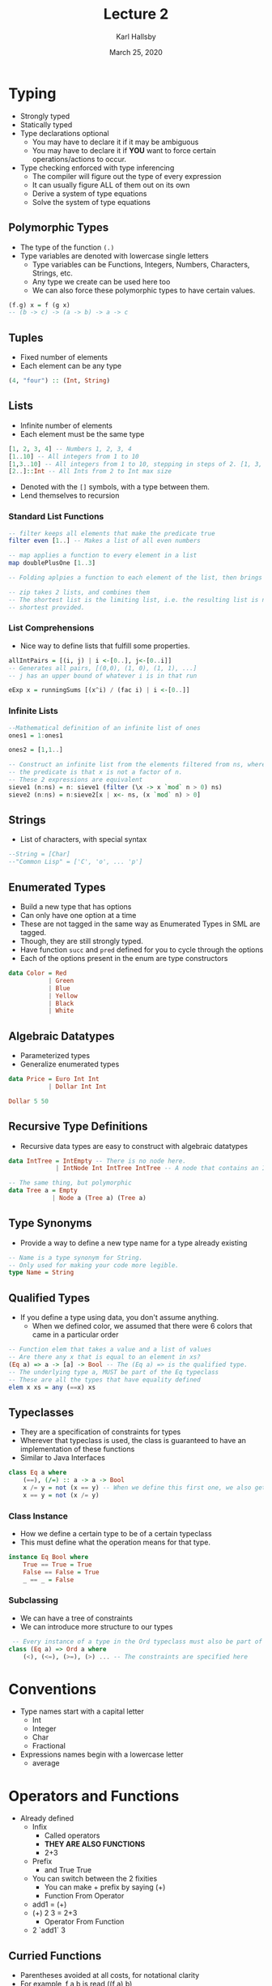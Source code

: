 #+TITLE: Lecture 2
#+AUTHOR: Karl Hallsby
#+DATE: March 25, 2020

* Typing
  * Strongly typed
  * Statically typed
  * Type declarations optional
    - You may have to declare it if it may be ambiguous
    - You may have to declare it if *YOU* want to force certain operations/actions to occur.
  * Type checking enforced with type inferencing
    - The compiler will figure out the type of every expression
    - It can usually figure ALL of them out on its own
    - Derive a system of type equations
    - Solve the system of type equations

** Polymorphic Types
   * The type of the function ~(.)~
   * Type variables are denoted with lowercase single letters
     - Type variables can be Functions, Integers, Numbers, Characters, Strings, etc.
     - Any type we create can be used here too
     - We can also force these polymorphic types to have certain values.
#+BEGIN_SRC haskell
(f.g) x = f (g x)
-- (b -> c) -> (a -> b) -> a -> c
#+END_SRC

** Tuples
   * Fixed number of elements
   * Each element can be any type
#+BEGIN_SRC haskell
(4, "four") :: (Int, String)
#+END_SRC

** Lists
   * Infinite number of elements
   * Each element must be the same type
#+BEGIN_SRC haskell
[1, 2, 3, 4] -- Numbers 1, 2, 3, 4
[1..10] -- All integers from 1 to 10
[1,3..10] -- All integers from 1 to 10, stepping in steps of 2. [1, 3, 5, 7, 9]
[2..]::Int -- All Ints from 2 to Int max size
#+END_SRC

   * Denoted with the ~[]~ symbols, with a type between them.
   * Lend themselves to recursion

*** Standard List Functions
#+BEGIN_SRC haskell
-- filter keeps all elements that make the predicate true
filter even [1..] -- Makes a list of all even numbers

-- map applies a function to every element in a list
map doublePlusOne [1..3]

-- Folding aplpies a function to each element of the list, then brings it all together

-- zip takes 2 lists, and combines them
-- The shortest list is the limiting list, i.e. the resulting list is no longer than the
-- shortest provided.
#+END_SRC

*** List Comprehensions
    * Nice way to define lists that fulfill some properties.
#+BEGIN_SRC haskell
allIntPairs = [(i, j) | i <-[0..], j<-[0..i]]
-- Generates all pairs, [(0,0), (1, 0), (1, 1), ...]
-- j has an upper bound of whatever i is in that run

eExp x = runningSums [(x^i) / (fac i) | i <-[0..]]
#+END_SRC

*** Infinite Lists
#+BEGIN_SRC haskell
--Mathematical definition of an infinite list of ones
ones1 = 1:ones1

ones2 = [1,1..]

-- Construct an infinite list from the elements filtered from ns, where
-- the predicate is that x is not a factor of n.
-- These 2 expressions are equivalent
sieve1 (n:ns) = n: sieve1 (filter (\x -> x `mod` n > 0) ns)
sieve2 (n:ns) = n:sieve2[x | x<- ns, (x `mod` n) > 0]
#+END_SRC

** Strings
   * List of characters, with special syntax
#+BEGIN_SRC haskell
--String = [Char]
--"Common Lisp" = ['C', 'o', ... 'p']
#+END_SRC

** Enumerated Types
   * Build a new type that has options
   * Can only have one option at a time
   * These are not tagged in the same way as Enumerated Types in SML are tagged.
   * Though, they are still strongly typed.
   * Have function ~succ~ and ~pred~ defined for you to cycle through the options
   * Each of the options present in the enum are type constructors
#+BEGIN_SRC haskell
data Color = Red
           | Green
           | Blue
           | Yellow
           | Black
           | White
#+END_SRC

** Algebraic Datatypes
   * Parameterized types
   * Generalize enumerated types
#+BEGIN_SRC haskell
data Price = Euro Int Int
           | Dollar Int Int

Dollar 5 50
#+END_SRC

** Recursive Type Definitions
   * Recursive data types are easy to construct with algebraic datatypes
#+BEGIN_SRC haskell
data IntTree = IntEmpty -- There is no node here.
             | IntNode Int IntTree IntTree -- A node that contains an Int and 2 subtrees

-- The same thing, but polymorphic
data Tree a = Empty
            | Node a (Tree a) (Tree a)
#+END_SRC

** Type Synonyms
   * Provide a way to define a new type name for a type already existing
#+BEGIN_SRC haskell
-- Name is a type synonym for String.
-- Only used for making your code more legible.
type Name = String
#+END_SRC

** Qualified Types
   * If you define a type using data, you don't assume anything.
     - When we defined color, we assumed that there were 6 colors that came in a particular order
#+BEGIN_SRC haskell
-- Function elem that takes a value and a list of values
-- Are there any x that is equal to an element in xs?
(Eq a) => a -> [a] -> Bool -- The (Eq a) => is the qualified type.
-- The underlying type a, MUST be part of the Eq typeclass
-- These are all the types that have equality defined
elem x xs = any (==x) xs
#+END_SRC

** Typeclasses
   * They are a specification of constraints for types
   * Wherever that typeclass is used, the class is guaranteed to have an implementation of these functions
   * Similar to Java Interfaces
#+BEGIN_SRC haskell
class Eq a where
    (==), (/=) :: a -> a -> Bool
    x /= y = not (x == y) -- When we define this first one, we also get the second one for free
    x == y = not (x /= y)
#+END_SRC

*** Class Instance
    * How we define a certain type to be of a certain typeclass
    * This must define what the operation means for that type.
#+BEGIN_SRC haskell
instance Eq Bool where
    True == True = True
    False == False = True
    _ == _ = False
#+END_SRC

*** Subclassing
    * We can have a tree of constraints
    * We can introduce more structure to our types
#+BEGIN_SRC haskell
 -- Every instance of a type in the Ord typeclass must also be part of the Eq typeclass
class (Eq a) => Ord a where
    (<), (<=), (>=), (>) ... -- The constraints are specified here
#+END_SRC

* Conventions
  * Type names start with a capital letter
    - Int
    - Integer
    - Char
    - Fractional
  * Expressions names begin with a lowercase letter
    - average

* Operators and Functions
  * Already defined
    - Infix
      + Called operators
      + *THEY ARE ALSO FUNCTIONS*
      + 2+3
    - Prefix
      + and True True
    - You can switch between the 2 fixities
      + You can make + prefix by saying (+)
      + Function From Operator
	+ add1 = (+)
	+ (+) 2 3 = 2+3
      + Operator From Function
	+ 2 `add1` 3

** Curried Functions
   * Parentheses avoided at all costs, for notational clarity
   * For example, f a b is read ((f a) b)
#+BEGIN_SRC haskell
f a b
{- Read ((f a) b)
   Evaluate function f with argument a, take the result from that and evaluate that function
   with the argument b
   If g = f a, then f a b = g b
 -}

-- Different than the below
f (a, b) -- Function f takes one argument, the ordered pair/tuple (a, b)
f (a b) -- Function f takes the result from the evaluation of the function a with argument b
#+END_SRC

   * This allows for partial application of functions with their arguments.
     - Creates a closure
#+BEGIN_SRC haskell
inc1 = (+1)
-- Now every use of inc1 with a parameter will increment the parameter by 1
-- inc1 5 => 6
#+END_SRC
   * This also means by giving different arguments, we get different expressiosn
#+BEGIN_SRC haskell
div2 = (/2)
twoDiv = (2/)
-- div2 and twoDiv ARE NOT THE SAME

-- div2 4 => 2
-- twoDiv => 0.5
#+END_SRC

** Function Composition
   * Take 2 function and create a new one out of it
   * Start with the highest precedence operator, evaluate that first
   * Then read from left-to-right
#+BEGIN_SRC haskell
doublePlusOne = (+1).(2*)
-- We DO NOT need to provide an argument
#+END_SRC

** Lambda Expressions
   * Nameless functions
#+BEGIN_SRC haskell
-- Denoted by \ args -> operation(s)
incAll = map (\ i -> i+1)
-- Given a list of numbers, increment all of them by 1
#+END_SRC

** Pattern-Based Definitions
   * Allow us to define things based on the patterns things can take in their cases
   * This works particularly well for enumerated types and algebraic datatypes.
   * It is easy to define the functions for a given type constructor.
#+BEGIN_SRC haskell
count 1 = "one"
count 2 = "two"
count _ = "many" -- Anything other than 1 or 2 will match this
#+END_SRC

** Guards
   * Another way to choose.
   * They are evaluated in order, so if ~otherwise~ is first, nothing below it will be evaluated.
   * Take different paths of execution
#+BEGIN_SRC haskell
oddOrEven in
          | odd i = "odd"
          | even i = "even"
          | otherwise = "strange" -- otherwise is the "Default" case
#+END_SRC

** Local definitions
#+BEGIN_SRC haskell
isPythagorean1 a b c =
    (sq a) + (sq b) == (sq c)
    where sq x = x*x -- Define a squaring functino in the context of isPythagorean1

isPythagorean2 a b c =
    let sq x = x*x -- Let the function sq exist inside the in
    in (sq a) + (sq b) == (sq c)
#+END_SRC

** Indentation
   * Indentation denotes the continuation of a previous set o flines
   * This is true, unless brace notation is used.
   * ~let~, ~where~, ~do~, ~of~ being layout blocks

* Input/Output
  * Abstract datatype ~a~ of the typeclass ~IO~ of I/O Action
  *
#+BEGIN_SRC haskell
putChar :: Char -> IO() -- IO operation of IO unit
-- The () is "empty", it has one element that is a unit
-- The type provided is not important
getChar :: IO char -- The thing returned by the function is impure
-- The character is gotten with the side-effect defined by IO.
#+END_SRC
